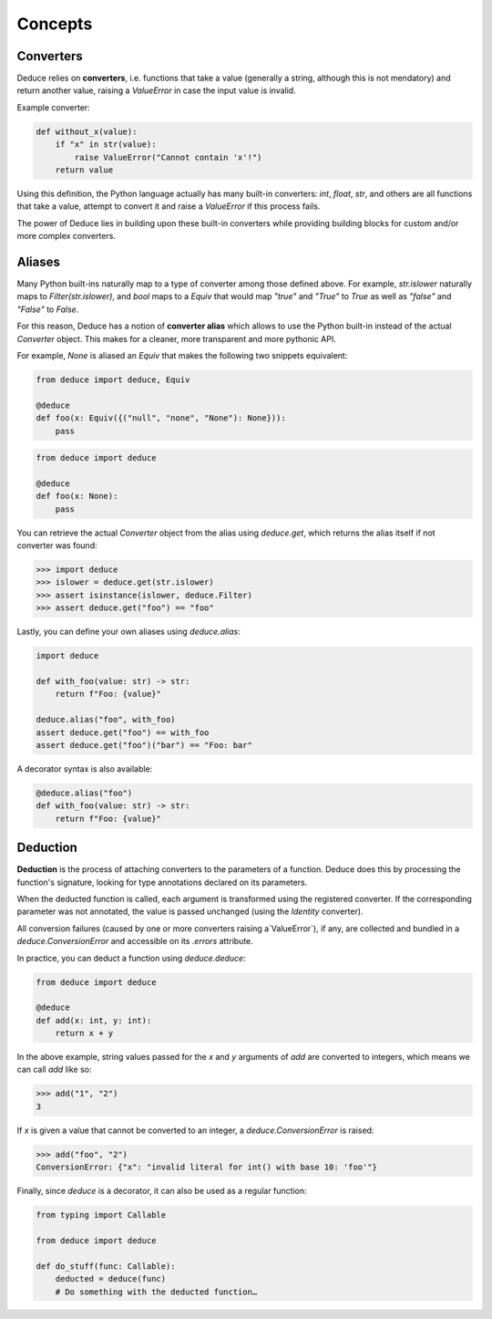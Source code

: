 Concepts
========

Converters
----------

Deduce relies on **converters**, i.e. functions that take a value
(generally a string, although this is not mendatory) and return another value,
raising a `ValueError` in case the input value is invalid.

Example converter:

.. code-block:: python

    def without_x(value):
        if "x" in str(value):
            raise ValueError("Cannot contain 'x'!")
        return value

Using this definition, the Python language actually has many built-in
converters: `int`, `float`, `str`, and others are all functions that take a
value, attempt to convert it and raise a `ValueError` if this process fails.

The power of Deduce lies in building upon these built-in converters while
providing building blocks for custom and/or more complex converters.

Aliases
-------

Many Python built-ins naturally map to a type of converter among those defined
above. For example, `str.islower` naturally maps to `Filter(str.islower)`,
and `bool` maps to a `Equiv` that would map `"true"` and `"True"` to `True`
as well as `"false"` and `"False"` to `False`.

For this reason, Deduce has a notion of **converter alias** which allows to use
the Python built-in instead of the actual `Converter` object. This makes for a
cleaner, more transparent and more pythonic API.

For example, `None` is aliased an `Equiv` that makes the following two snippets
equivalent:

.. code-block:: python

    from deduce import deduce, Equiv

    @deduce
    def foo(x: Equiv({("null", "none", "None"): None})):
        pass

.. code-block:: python

    from deduce import deduce

    @deduce
    def foo(x: None):
        pass

You can retrieve the actual `Converter` object from the alias using
`deduce.get`, which returns the alias itself if not converter was found:

.. code-block:: python

    >>> import deduce
    >>> islower = deduce.get(str.islower)
    >>> assert isinstance(islower, deduce.Filter)
    >>> assert deduce.get("foo") == "foo"

Lastly, you can define your own aliases using `deduce.alias`:

.. code-block:: python

    import deduce

    def with_foo(value: str) -> str:
        return f"Foo: {value}"

    deduce.alias("foo", with_foo)
    assert deduce.get("foo") == with_foo
    assert deduce.get("foo")("bar") == "Foo: bar"

A decorator syntax is also available:

.. code-block:: python

    @deduce.alias("foo")
    def with_foo(value: str) -> str:
        return f"Foo: {value}"

Deduction
---------

**Deduction** is the process of attaching converters to the parameters of
a function. Deduce does this by processing the function's signature,
looking for type annotations declared on its parameters.

When the deducted function is called, each argument is transformed using
the registered converter. If the corresponding parameter was not annotated,
the value is passed unchanged (using the `Identity` converter).

All conversion failures
(caused by one or more converters raising a`ValueError`),
if any, are collected and bundled in a `deduce.ConversionError` and
accessible on its `.errors` attribute.

In practice, you can deduct a function using `deduce.deduce`:

.. code-block:: python

    from deduce import deduce

    @deduce
    def add(x: int, y: int):
        return x + y

In the above example, string values passed for the `x` and `y` arguments
of `add` are converted to integers, which means we can call `add` like so:

.. code-block:: python

    >>> add("1", "2")
    3

If `x` is given a value that cannot be converted to an integer,
a `deduce.ConversionError` is raised:

.. code-block:: python

    >>> add("foo", "2")
    ConversionError: {"x": "invalid literal for int() with base 10: 'foo'"}

Finally, since `deduce` is a decorator, it can also be used as a
regular function:

.. code-block:: python

    from typing import Callable

    from deduce import deduce

    def do_stuff(func: Callable):
        deducted = deduce(func)
        # Do something with the deducted function…
